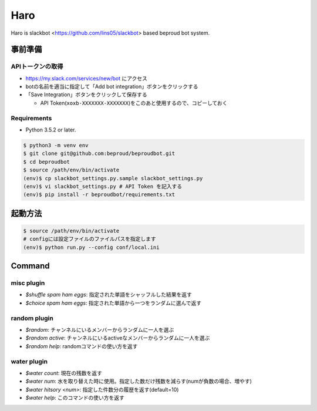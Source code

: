 ===================================
Haro
===================================

Haro is slackbot <https://github.com/lins05/slackbot> based beproud bot system.


事前準備
===================================

APIトークンの取得
-----------------
- https://my.slack.com/services/new/bot にアクセス
- botの名前を適当に指定して「Add bot integration」ボタンをクリックする
- 「Save Integration」ボタンをクリックして保存する

  - API Token(``xoxb-XXXXXXX-XXXXXXX``)をこのあと使用するので、コピーしておく

Requirements
-----------------

- Python 3.5.2 or later.

.. code-block:: bash

   $ python3 -m venv env
   $ git clone git@github.com:beproud/beproudbot.git
   $ cd beproudbot
   $ source /path/env/bin/activate
   (env)$ cp slackbot_settings.py.sample slackbot_settings.py
   (env)$ vi slackbot_settings.py # API Token を記入する
   (env)$ pip install -r beproudbot/requirements.txt


起動方法
==================


.. code-block:: bash

   $ source /path/env/bin/activate
   # configには設定ファイルのファイルパスを指定します
   (env)$ python run.py --config conf/local.ini

Command
===================

misc plugin
------------------

- `$shuffle spam ham eggs`: 指定された単語をシャッフルした結果を返す
- `$choice spam ham eggs`: 指定された単語から一つをランダムに選んで返す

random plugin
-------------

- `$random`: チャンネルにいるメンバーからランダムに一人を選ぶ
- `$random active`: チャンネルにいるactiveなメンバーからランダムに一人を選ぶ
- `$random help`: randomコマンドの使い方を返す

water plugin
-------------------

- `$water count`: 現在の残数を返す
- `$water num`: 水を取り替えた時に使用。指定した数だけ残数を減らす(numが負数の場合、増やす)
- `$water hitsory <num>`: 指定した件数分の履歴を返す(default=10)
- `$water help`: このコマンドの使い方を返す
